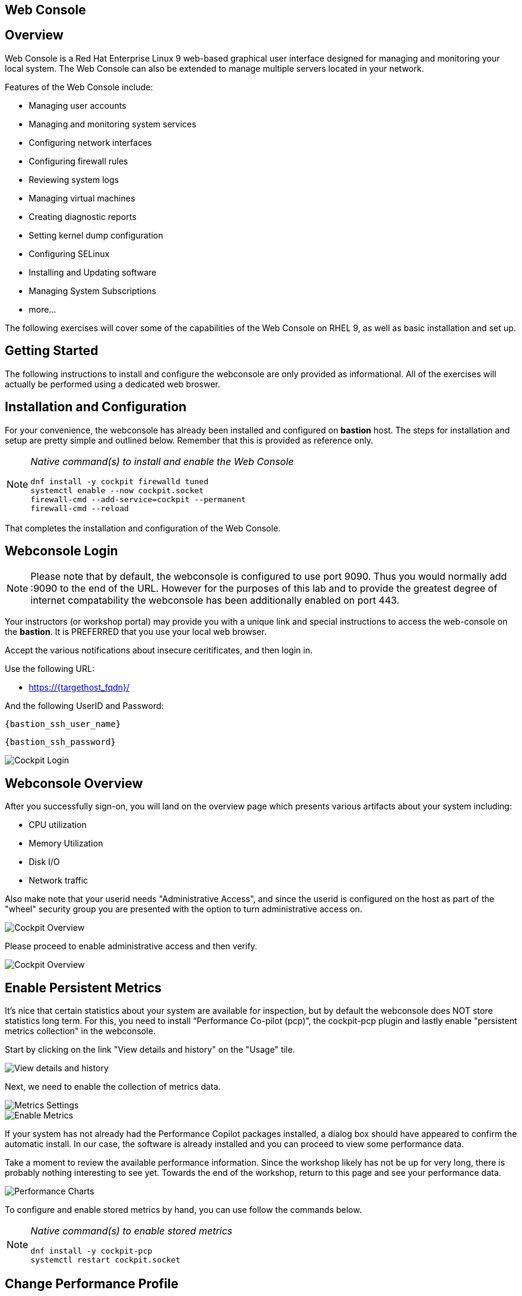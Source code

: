 :img-dir: cockpit-rhel92/

== Web Console

== Overview

Web Console is a Red Hat Enterprise Linux 9 web-based graphical user interface designed for managing and monitoring your local system.  The Web Console can also be extended to manage multiple servers located in your network.

Features of the Web Console include:

  * Managing user accounts
  * Managing and monitoring system services
  * Configuring network interfaces
  * Configuring firewall rules
  * Reviewing system logs
  * Managing virtual machines
  * Creating diagnostic reports
  * Setting kernel dump configuration
  * Configuring SELinux
  * Installing and Updating software
  * Managing System Subscriptions
  * more...

The following exercises will cover some of the capabilities of the Web Console on RHEL 9, as well as basic installation and set up.

== Getting Started

The following instructions to install and configure the webconsole are only provided as informational.  All of the exercises will actually be performed using a dedicated web broswer.

== Installation and Configuration

For your convenience, the webconsole has already been installed and configured on *bastion* host.  The steps for installation and setup are pretty simple and outlined below.  Remember that this is provided as reference only.

[NOTE]
====
_Native command(s) to install and enable the Web Console_
[{format_cmd_output}]
----
dnf install -y cockpit firewalld tuned
systemctl enable --now cockpit.socket
firewall-cmd --add-service=cockpit --permanent
firewall-cmd --reload
----
====

That completes the installation and configuration of the Web Console.

== Webconsole Login

NOTE:  Please note that by default, the webconsole is configured to use port 9090.  Thus you would normally add :9090 to the end of the URL.  However for the purposes of this lab and to provide the greatest degree of internet compatability the webconsole has been additionally enabled on port 443.

Your instructors (or workshop portal) may provide you with a unique link and special instructions to access the web-console on the *bastion*. It is PREFERRED that you use your local web browser.

Accept the various notifications about insecure ceritificates, and then login in.

Use the following URL:

  * link:https://{targethost_fqdn}/[]

And the following UserID and Password:

[source,options="nowrap",subs="{markup-in-source}",role="copy"]
----
{bastion_ssh_user_name}
----

[source,options="nowrap",subs="{markup-in-source}",role="copy"]
----
{bastion_ssh_password}
----

====
image::{img-dir}Slide1.PNG[Cockpit Login]
====

== Webconsole Overview

After you successfully sign-on, you will land on the overview page which presents various artifacts about your system including:

  * CPU utilization
  * Memory Utilization
  * Disk I/O
  * Network traffic

Also make note that your userid needs "Administrative Access", and since the userid is configured on the host as part of the "wheel" security group you are presented with the option to turn administrative access on.

====
image::{img-dir}Slide2.PNG[Cockpit Overview]
====

Please proceed to enable administrative access and then verify.

====
image::{img-dir}Slide3.PNG[Cockpit Overview]
====

== Enable Persistent Metrics

It's nice that certain statistics about your system are available for inspection, but by default the webconsole does NOT store statistics long term.  For this, you need to install “Performance Co-pilot (pcp)”, the cockpit-pcp plugin and lastly enable "persistent metrics collection" in the webconsole.

Start by clicking on the link "View details and history" on the "Usage" tile.

====
image::{img-dir}Slide4.PNG[View details and history]
====

Next, we need to enable the collection of metrics data.

====
image::{img-dir}Slide5.PNG[Metrics Settings]
====

====
image::{img-dir}Slide6.PNG[Enable Metrics]
====

If your system has not already had the Performance Copilot packages installed, a dialog box should have appeared to confirm the automatic install.  In our case, the software is already installed and you can proceed to view some performance data.

Take a moment to review the available performance information.  Since the workshop likely has not be up for very long, there is probably nothing interesting to see yet.  Towards the end of the workshop, return to this page and see your performance data.

====
image::{img-dir}Slide7.PNG[Performance Charts]
====

To configure and enable stored metrics by hand, you can use follow the commands below.

[NOTE]
====
_Native command(s) to enable stored metrics_
[{format_cmd_output}]
----
dnf install -y cockpit-pcp
systemctl restart cockpit.socket
----
====

== Change Performance Profile

RHEL 9 comes with several pre-canned performance tuning profiles from Tuned. Since this is a virtual machine, the default profile “virtual-guest” was selected. You can easily switch profile via the Web Console web UI. In this exercise, we will change the profile to “throughput-performance”

====
image::{img-dir}Slide8.PNG[Cockpit Perf Profile]
====

A dialog box will appear.  Scroll and find "throughput-performance" and select.

====
image::{img-dir}Slide9.PNG[Cockpit Perf Throughout]
====

== View Logs

Under the log section, you can inspect the system's logs.

====
image::{img-dir}Slide10.PNG[Cockpit Logs]
====

Have a look at the search capabilities and notice that you can set criteria by:

  * Date
  * Severity
  * Service

====
image::{img-dir}Slide11.PNG[Cockpit Logs Criteria]
====

== Network Management

Under the networking section, you can monitor and manage current networking activities and devices. You can create a network bond, team, bridge, and vlan all driven by the webconsle GUI.

Due to the nature of workshops, we refrain from making and saving changes to the network at this time but feel free to explore.

====
image::{img-dir}Slide12.PNG[Cockpit Network]
====

== Firewall Management

Also under the networking section, you can configure your firewall rules.

For the next exercise, let's enable a rule for NTP (Network Time Protocol).  Begin by selecting the Networking category and "Edit rules and zones".

====
image::{img-dir}Slide13.PNG[Cockpit Firewall]
====

Now you should see a list of active services and ports.  Proceed to select "Add services"

====
image::{img-dir}Slide14.PNG[Cockpit Firewall Service]
====

In the dialog box enter 'ntp' as the filter, select 'ntp' and hit "Add services".

====
image::{img-dir}Slide15.PNG[Cockpit Firewall Dialog]
====

== Service Management

Now that you enabled a NTP firewall rule, let’s make sure an NTP service provider is enabled and running under the Web Console Services section.

Remember that RHEL 9 uses a provider called 'chrony' for ntp.  So you can search for either 'chrony' or 'ntp'.

====
image::{img-dir}Slide16.PNG[Cockpit Services]
====

Turns out, chronyd is already enabled and active.  Nothing to do here...

====
image::{img-dir}Slide17.PNG[Cockpit Services]
====

== Remote Node Management

The core functionality of being able to manage multiple nodes from a single interface has been intergrated into the webconsole base.  Now adding additional nodes and selecting one to manage is simple and intuitive.

We begin by selecting the pull-down in the top-left corner.

====
image::{img-dir}Slide18.PNG[Cockpit Services]
====

Now it is only a matter of selecting 'Add new host' and entering a few data points.

====
image::{img-dir}Slide19.PNG[Cockpit Services]
====

Add the additional systems from your workshop cluster.

[source,options="nowrap",subs="{markup-in-source}",role="copy"]
----
*node1.{subdomain}*
----

[source,options="nowrap",subs="{markup-in-source}",role="copy"]
----
*node2.{subdomain}*
----

[source,options="nowrap",subs="{markup-in-source}",role="copy"]
----
*node3.{subdomain}*
----

====
image::{img-dir}Slide20.PNG[Cockpit Add Nodes]
====

Now when you hit the pull-down, you have complete access and managibility of the additional nodes.

====
image::{img-dir}Slide21.PNG[Cockpit Remote Nodes]
====

Go ahead and select node1 and then access a terminal session. Very handy!

====
image::{img-dir}Slide22.PNG[Cockpit Remote Terminal]
====

== Conclusion

This concludes a short exercise with Web Console. Feel free to click through and explore other sections:

* Under *Accounts* section, you can manage user accounts on your RHEL 9 server
* *Diagnostic Reports* allows you to create sosreport for Red Hat support
* Under *Kernel Dump*, you can enable/disable kdump

You will get an opportunity to manager Virtual Machines and Build System Images in later exercises.

== Additional Resources

You can find more information:

    * link:https://access.redhat.com/documentation/en-us/red_hat_enterprise_linux/9/html/managing_systems_using_the_rhel_9_web_console/index[Managing Systems Using the Web Console]

[discrete]
== End of Unit
